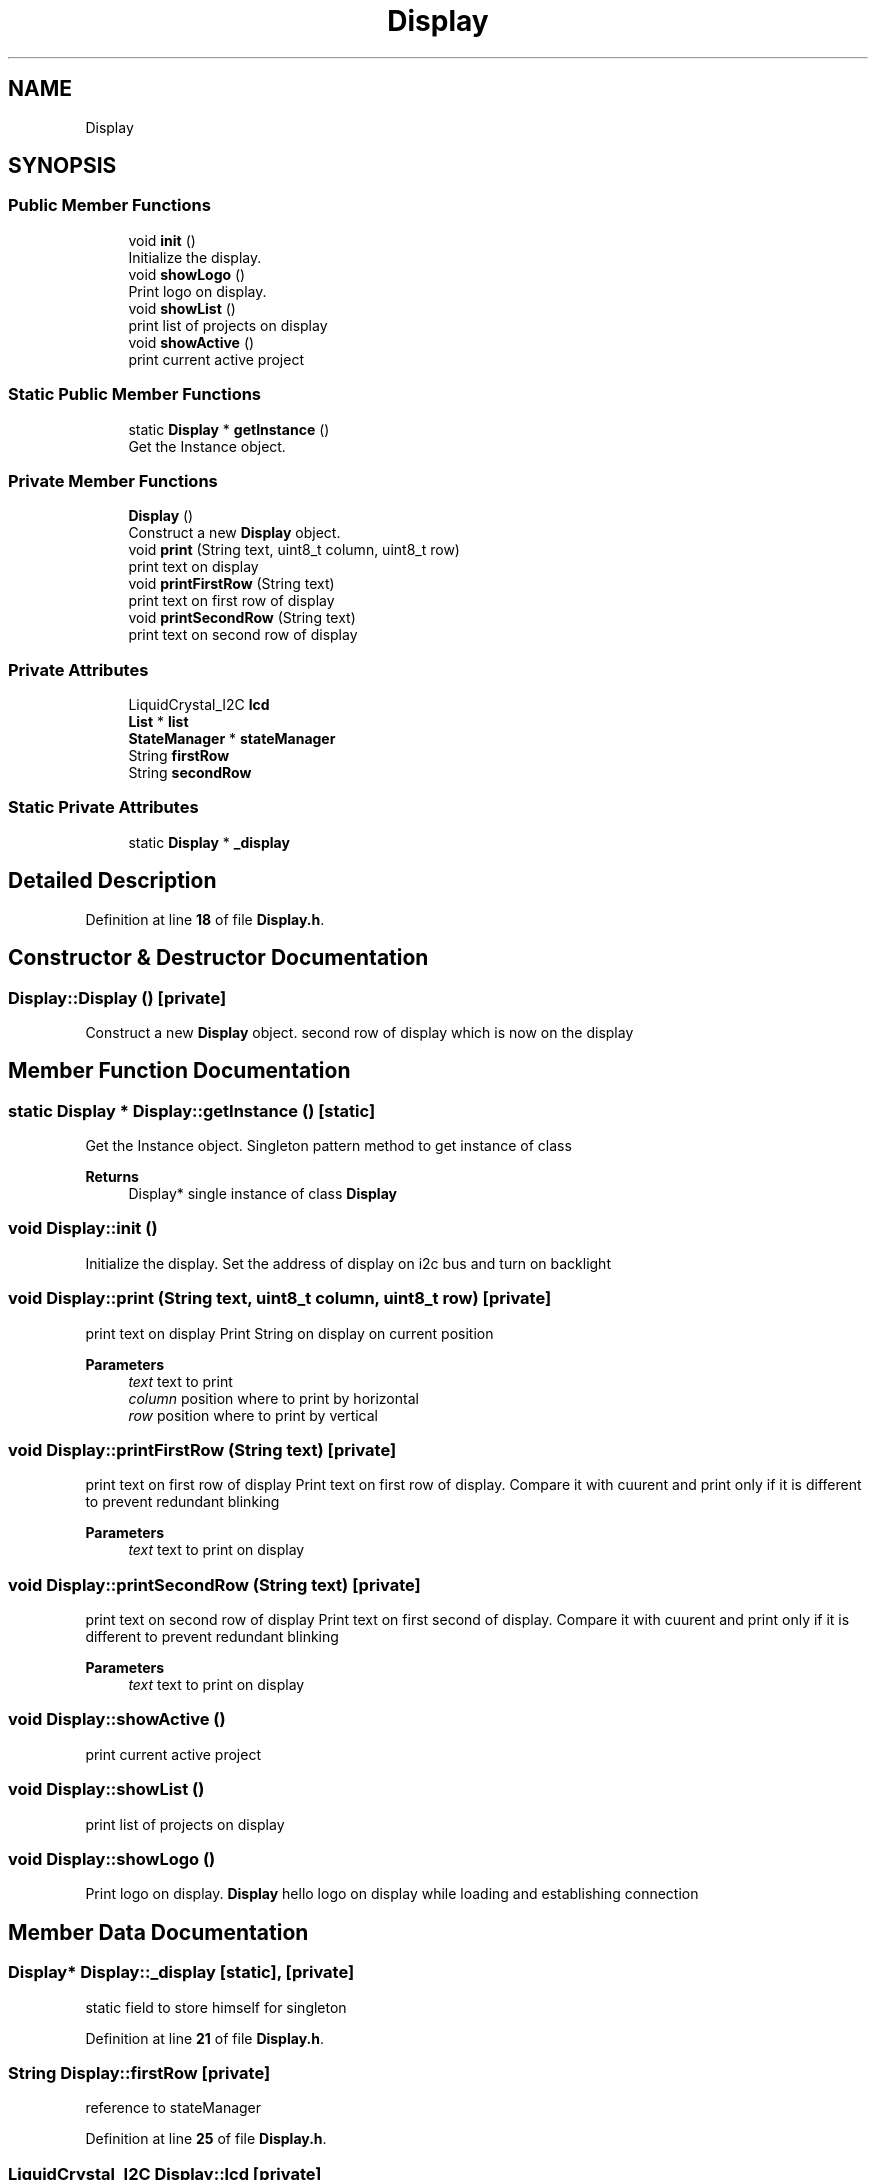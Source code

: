 .TH "Display" 3 "Sun Apr 9 2023" "ng-deck" \" -*- nroff -*-
.ad l
.nh
.SH NAME
Display
.SH SYNOPSIS
.br
.PP
.SS "Public Member Functions"

.in +1c
.ti -1c
.RI "void \fBinit\fP ()"
.br
.RI "Initialize the display\&. "
.ti -1c
.RI "void \fBshowLogo\fP ()"
.br
.RI "Print logo on display\&. "
.ti -1c
.RI "void \fBshowList\fP ()"
.br
.RI "print list of projects on display "
.ti -1c
.RI "void \fBshowActive\fP ()"
.br
.RI "print current active project "
.in -1c
.SS "Static Public Member Functions"

.in +1c
.ti -1c
.RI "static \fBDisplay\fP * \fBgetInstance\fP ()"
.br
.RI "Get the Instance object\&. "
.in -1c
.SS "Private Member Functions"

.in +1c
.ti -1c
.RI "\fBDisplay\fP ()"
.br
.RI "Construct a new \fBDisplay\fP object\&. "
.ti -1c
.RI "void \fBprint\fP (String text, uint8_t column, uint8_t row)"
.br
.RI "print text on display "
.ti -1c
.RI "void \fBprintFirstRow\fP (String text)"
.br
.RI "print text on first row of display "
.ti -1c
.RI "void \fBprintSecondRow\fP (String text)"
.br
.RI "print text on second row of display "
.in -1c
.SS "Private Attributes"

.in +1c
.ti -1c
.RI "LiquidCrystal_I2C \fBlcd\fP"
.br
.ti -1c
.RI "\fBList\fP * \fBlist\fP"
.br
.ti -1c
.RI "\fBStateManager\fP * \fBstateManager\fP"
.br
.ti -1c
.RI "String \fBfirstRow\fP"
.br
.ti -1c
.RI "String \fBsecondRow\fP"
.br
.in -1c
.SS "Static Private Attributes"

.in +1c
.ti -1c
.RI "static \fBDisplay\fP * \fB_display\fP"
.br
.in -1c
.SH "Detailed Description"
.PP 
Definition at line \fB18\fP of file \fBDisplay\&.h\fP\&.
.SH "Constructor & Destructor Documentation"
.PP 
.SS "Display::Display ()\fC [private]\fP"

.PP
Construct a new \fBDisplay\fP object\&. second row of display which is now on the display  
.SH "Member Function Documentation"
.PP 
.SS "static \fBDisplay\fP * Display::getInstance ()\fC [static]\fP"

.PP
Get the Instance object\&. Singleton pattern method to get instance of class 
.PP
\fBReturns\fP
.RS 4
Display* single instance of class \fBDisplay\fP 
.RE
.PP

.SS "void Display::init ()"

.PP
Initialize the display\&. Set the address of display on i2c bus and turn on backlight 
.SS "void Display::print (String text, uint8_t column, uint8_t row)\fC [private]\fP"

.PP
print text on display Print String on display on current position 
.PP
\fBParameters\fP
.RS 4
\fItext\fP text to print 
.br
\fIcolumn\fP position where to print by horizontal 
.br
\fIrow\fP position where to print by vertical 
.RE
.PP

.SS "void Display::printFirstRow (String text)\fC [private]\fP"

.PP
print text on first row of display Print text on first row of display\&. Compare it with cuurent and print only if it is different to prevent redundant blinking 
.PP
\fBParameters\fP
.RS 4
\fItext\fP text to print on display 
.RE
.PP

.SS "void Display::printSecondRow (String text)\fC [private]\fP"

.PP
print text on second row of display Print text on first second of display\&. Compare it with cuurent and print only if it is different to prevent redundant blinking 
.PP
\fBParameters\fP
.RS 4
\fItext\fP text to print on display 
.RE
.PP

.SS "void Display::showActive ()"

.PP
print current active project 
.SS "void Display::showList ()"

.PP
print list of projects on display 
.SS "void Display::showLogo ()"

.PP
Print logo on display\&. \fBDisplay\fP hello logo on display while loading and establishing connection 
.SH "Member Data Documentation"
.PP 
.SS "\fBDisplay\fP* Display::_display\fC [static]\fP, \fC [private]\fP"
static field to store himself for singleton 
.PP
Definition at line \fB21\fP of file \fBDisplay\&.h\fP\&.
.SS "String Display::firstRow\fC [private]\fP"
reference to stateManager 
.PP
Definition at line \fB25\fP of file \fBDisplay\&.h\fP\&.
.SS "LiquidCrystal_I2C Display::lcd\fC [private]\fP"
LiquidCrystal_I2C object 
.PP
Definition at line \fB22\fP of file \fBDisplay\&.h\fP\&.
.SS "\fBList\fP* Display::list\fC [private]\fP"

.PP
Definition at line \fB23\fP of file \fBDisplay\&.h\fP\&.
.SS "String Display::secondRow\fC [private]\fP"
first row of display which is now on the display 
.PP
Definition at line \fB26\fP of file \fBDisplay\&.h\fP\&.
.SS "\fBStateManager\fP* Display::stateManager\fC [private]\fP"
reference to list 
.PP
Definition at line \fB24\fP of file \fBDisplay\&.h\fP\&.

.SH "Author"
.PP 
Generated automatically by Doxygen for ng-deck from the source code\&.

